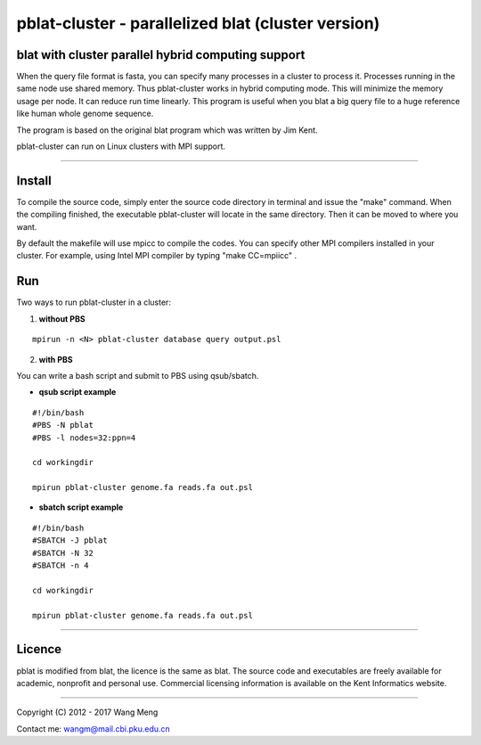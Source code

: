 ===================================================
pblat-cluster - parallelized blat (cluster version)
===================================================
blat with cluster parallel hybrid computing support
---------------------------------------------------

.. image:: https://travis-ci.org/icebert/pblat-cluster.svg?branch=master
    :target: https://travis-ci.org/icebert/pblat-cluster

When the query file format is fasta, you can specify many processes in a cluster
to process it. Processes running in the same node use shared memory. Thus pblat-cluster
works in hybrid computing mode. This will minimize the memory usage per node. It can
reduce run time linearly. This program is useful when you blat a big query file to a
huge reference like human whole genome sequence.

The program is based on the original blat program which was written by Jim Kent.

pblat-cluster can run on Linux clusters with MPI support.

----

Install
------------
To compile the source code, simply enter the source code directory in terminal
and issue the "make" command. When the compiling finished, the executable
pblat-cluster will locate in the same directory. Then it can be moved to where
you want.

By default the makefile will use mpicc to compile the codes. You can specify
other MPI compilers installed in your cluster. For example, using Intel MPI
compiler by typing "make CC=mpiicc" .


Run
------------
Two ways to run pblat-cluster in a cluster:

1) **without PBS**

::

  mpirun -n <N> pblat-cluster database query output.psl

2) **with PBS**

You can write a bash script and submit to PBS using qsub/sbatch.

* **qsub script example**
::

  #!/bin/bash
  #PBS -N pblat
  #PBS -l nodes=32:ppn=4
  
  cd workingdir
  
  mpirun pblat-cluster genome.fa reads.fa out.psl

* **sbatch script example**
::

  #!/bin/bash
  #SBATCH -J pblat
  #SBATCH -N 32
  #SBATCH -n 4
  
  cd workingdir
  
  mpirun pblat-cluster genome.fa reads.fa out.psl

----

Licence
------------
pblat is modified from blat, the licence is the same as blat. The source code and
executables are freely available for academic, nonprofit and personal use. Commercial
licensing information is available on the Kent Informatics website.

----

Copyright (C) 2012 - 2017 Wang Meng

Contact me: wangm@mail.cbi.pku.edu.cn 
